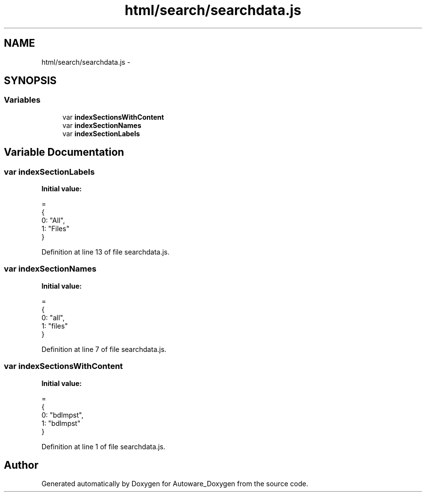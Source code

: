.TH "html/search/searchdata.js" 3 "Fri May 22 2020" "Autoware_Doxygen" \" -*- nroff -*-
.ad l
.nh
.SH NAME
html/search/searchdata.js \- 
.SH SYNOPSIS
.br
.PP
.SS "Variables"

.in +1c
.ti -1c
.RI "var \fBindexSectionsWithContent\fP"
.br
.ti -1c
.RI "var \fBindexSectionNames\fP"
.br
.ti -1c
.RI "var \fBindexSectionLabels\fP"
.br
.in -1c
.SH "Variable Documentation"
.PP 
.SS "var indexSectionLabels"
\fBInitial value:\fP
.PP
.nf
=
{
  0: "All",
  1: "Files"
}
.fi
.PP
Definition at line 13 of file searchdata\&.js\&.
.SS "var indexSectionNames"
\fBInitial value:\fP
.PP
.nf
=
{
  0: "all",
  1: "files"
}
.fi
.PP
Definition at line 7 of file searchdata\&.js\&.
.SS "var indexSectionsWithContent"
\fBInitial value:\fP
.PP
.nf
=
{
  0: "bdlmpst",
  1: "bdlmpst"
}
.fi
.PP
Definition at line 1 of file searchdata\&.js\&.
.SH "Author"
.PP 
Generated automatically by Doxygen for Autoware_Doxygen from the source code\&.
